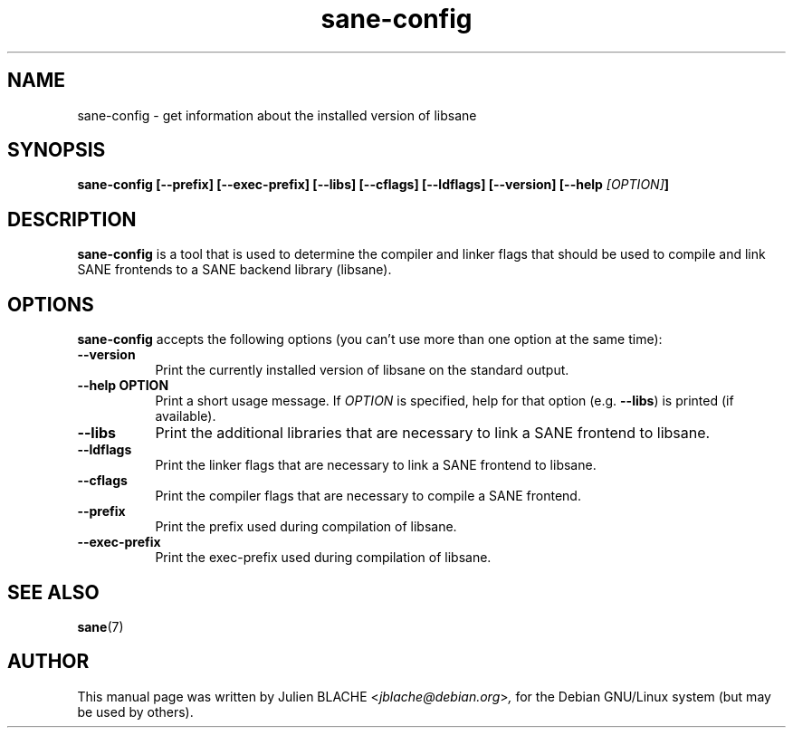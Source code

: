 .TH sane\-config 1 "10 Jul 2008" "" "SANE Scanner Access Now Easy"
.SH NAME
sane\-config \- get information about the installed version of libsane
.SH SYNOPSIS
.B  sane\-config [\-\-prefix] [\-\-exec\-prefix] [\-\-libs] [\-\-cflags] [\-\-ldflags] [\-\-version] [\-\-help \fI[OPTION]\fP]
.SH DESCRIPTION
.PP
.B sane\-config
is a tool that is used to determine the compiler and linker
flags that should be used to compile and link SANE frontends to a SANE backend library (libsane).
.
.SH OPTIONS
.B sane\-config
accepts the following options (you can't use more than one option at the same time):
.TP 8
.B  \-\-version
Print the currently installed version of libsane on the standard output.
.TP 8
.B  \-\-help OPTION
Print a short usage message. If
.I OPTION
is specified, help for that option (e.g.
.BR \-\-libs )
is printed (if available).
.TP 8
.B  \-\-libs
Print the additional libraries that are necessary to link a SANE frontend to libsane.
.TP 8
.B  \-\-ldflags
Print the linker flags that are necessary to link a SANE frontend to libsane.
.TP 8
.B  \-\-cflags
Print the compiler flags that are necessary to compile a SANE frontend.
.TP 8
.B  \-\-prefix
Print the prefix used during compilation of libsane.
.TP 8
.B  \-\-exec\-prefix
Print the exec\-prefix used during compilation of libsane.

.SH "SEE ALSO"
.BR sane (7)

.SH AUTHOR
This manual page was written by Julien BLACHE
.RI < jblache@debian.org > ,
for the Debian GNU/Linux system (but may be used by others).
